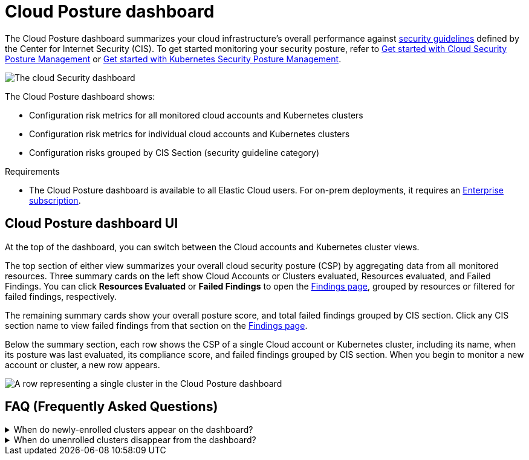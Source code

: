[[cloud-nat-sec-posture-dashboard]]
// Note: This page is intentionally duplicated by docs/dashboards/cloud-posture.asciidoc. When you update this page, update that page to match. And careful with the anchor links because they should not match.

= Cloud Posture dashboard

The Cloud Posture dashboard summarizes your cloud infrastructure's overall performance against <<benchmark-rules,security guidelines>> defined by the Center for Internet Security (CIS). To get started monitoring your security posture, refer to <<cspm-get-started, Get started with Cloud Security Posture Management>> or <<get-started-with-kspm, Get started with Kubernetes Security Posture Management>>.

[role="screenshot"]
image::images/cloud-sec-dashboard.png[The cloud Security dashboard]

The Cloud Posture dashboard shows:

* Configuration risk metrics for all monitored cloud accounts and Kubernetes clusters
* Configuration risk metrics for individual cloud accounts and Kubernetes clusters
* Configuration risks grouped by CIS Section (security guideline category)

.Requirements
[sidebar]
--
* The Cloud Posture dashboard is available to all Elastic Cloud users. For on-prem deployments, it requires an https://www.elastic.co/pricing[Enterprise subscription].
--

[discrete]
[[cloud-nat-sec-posture-dashboard-UI]]
== Cloud Posture dashboard UI

At the top of the dashboard, you can switch between the Cloud accounts and Kubernetes cluster views.

The top section of either view summarizes your overall cloud security posture (CSP) by aggregating data from all monitored resources. Three summary cards on the left show Cloud Accounts or Clusters evaluated, Resources evaluated, and Failed Findings. You can click *Resources Evaluated* or *Failed Findings* to open the <<findings-page, Findings page>>, grouped by resources or filtered for failed findings, respectively.

The remaining summary cards show your overall posture score, and total failed findings grouped by CIS section. Click any CIS section name to view failed findings from that section on the <<findings-page, Findings page>>.

Below the summary section, each row shows the CSP of a single Cloud account or Kubernetes cluster, including its name, when its posture was last evaluated, its compliance score, and failed findings grouped by CIS section. When you begin to monitor a new account or cluster, a new row appears.

[role="screenshot"]
image::images/cloud-sec-dashboard-individual-row.png[A row representing a single cluster in the Cloud Posture dashboard]

[discrete]
[[cloud-nat-sec-posture-dashboard-faq]]
== FAQ (Frequently Asked Questions)

.When do newly-enrolled clusters appear on the dashboard?
[%collapsible]
====
It can take up to 10 minutes for deployment, resource fetching, evaluation, and data processing before a newly-enrolled cluster appears on the dashboard.
====

.When do unenrolled clusters disappear from the dashboard?
[%collapsible]
====
A cluster will disappear as soon as the KSPM integration fetches data while that cluster is not enrolled. The fetch process repeats every four hours, which means a newly unenrolled cluster can take a maximum of four hours to disappear from the dashboard.
====
